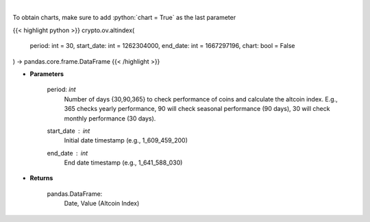 .. role:: python(code)
    :language: python
    :class: highlight

|

.. raw:: html

    <h3>
    > Get altcoin index overtime
    [Source: https://blockchaincenter.net]
    </h3>

To obtain charts, make sure to add :python:`chart = True` as the last parameter

{{< highlight python >}}
crypto.ov.altindex(
    period: int = 30,
    start_date: int = 1262304000,
    end_date: int = 1667297196,
    chart: bool = False
) -> pandas.core.frame.DataFrame
{{< /highlight >}}

* **Parameters**

    period: *int*
       Number of days {30,90,365} to check performance of coins and calculate the altcoin index.
       E.g., 365 checks yearly performance, 90 will check seasonal performance (90 days),
       30 will check monthly performance (30 days).
    start_date : *int*
        Initial date timestamp (e.g., 1_609_459_200)
    end_date : *int*
        End date timestamp (e.g., 1_641_588_030)

    
* **Returns**

    pandas.DataFrame:
        Date, Value (Altcoin Index)
    